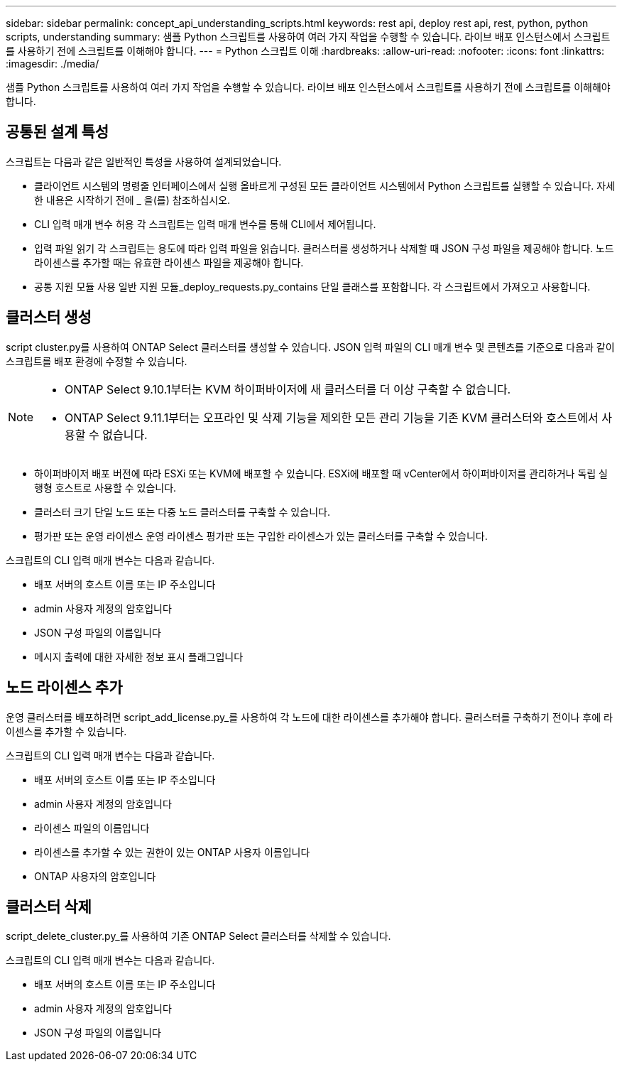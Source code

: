 ---
sidebar: sidebar 
permalink: concept_api_understanding_scripts.html 
keywords: rest api, deploy rest api, rest, python, python scripts, understanding 
summary: 샘플 Python 스크립트를 사용하여 여러 가지 작업을 수행할 수 있습니다. 라이브 배포 인스턴스에서 스크립트를 사용하기 전에 스크립트를 이해해야 합니다. 
---
= Python 스크립트 이해
:hardbreaks:
:allow-uri-read: 
:nofooter: 
:icons: font
:linkattrs: 
:imagesdir: ./media/


[role="lead"]
샘플 Python 스크립트를 사용하여 여러 가지 작업을 수행할 수 있습니다. 라이브 배포 인스턴스에서 스크립트를 사용하기 전에 스크립트를 이해해야 합니다.



== 공통된 설계 특성

스크립트는 다음과 같은 일반적인 특성을 사용하여 설계되었습니다.

* 클라이언트 시스템의 명령줄 인터페이스에서 실행 올바르게 구성된 모든 클라이언트 시스템에서 Python 스크립트를 실행할 수 있습니다. 자세한 내용은 시작하기 전에 _ 을(를) 참조하십시오.
* CLI 입력 매개 변수 허용 각 스크립트는 입력 매개 변수를 통해 CLI에서 제어됩니다.
* 입력 파일 읽기 각 스크립트는 용도에 따라 입력 파일을 읽습니다. 클러스터를 생성하거나 삭제할 때 JSON 구성 파일을 제공해야 합니다. 노드 라이센스를 추가할 때는 유효한 라이센스 파일을 제공해야 합니다.
* 공통 지원 모듈 사용 일반 지원 모듈_deploy_requests.py_contains 단일 클래스를 포함합니다. 각 스크립트에서 가져오고 사용합니다.




== 클러스터 생성

script cluster.py를 사용하여 ONTAP Select 클러스터를 생성할 수 있습니다. JSON 입력 파일의 CLI 매개 변수 및 콘텐츠를 기준으로 다음과 같이 스크립트를 배포 환경에 수정할 수 있습니다.

[NOTE]
====
* ONTAP Select 9.10.1부터는 KVM 하이퍼바이저에 새 클러스터를 더 이상 구축할 수 없습니다.
* ONTAP Select 9.11.1부터는 오프라인 및 삭제 기능을 제외한 모든 관리 기능을 기존 KVM 클러스터와 호스트에서 사용할 수 없습니다.


====
* 하이퍼바이저 배포 버전에 따라 ESXi 또는 KVM에 배포할 수 있습니다. ESXi에 배포할 때 vCenter에서 하이퍼바이저를 관리하거나 독립 실행형 호스트로 사용할 수 있습니다.
* 클러스터 크기 단일 노드 또는 다중 노드 클러스터를 구축할 수 있습니다.
* 평가판 또는 운영 라이센스 운영 라이센스 평가판 또는 구입한 라이센스가 있는 클러스터를 구축할 수 있습니다.


스크립트의 CLI 입력 매개 변수는 다음과 같습니다.

* 배포 서버의 호스트 이름 또는 IP 주소입니다
* admin 사용자 계정의 암호입니다
* JSON 구성 파일의 이름입니다
* 메시지 출력에 대한 자세한 정보 표시 플래그입니다




== 노드 라이센스 추가

운영 클러스터를 배포하려면 script_add_license.py_를 사용하여 각 노드에 대한 라이센스를 추가해야 합니다. 클러스터를 구축하기 전이나 후에 라이센스를 추가할 수 있습니다.

스크립트의 CLI 입력 매개 변수는 다음과 같습니다.

* 배포 서버의 호스트 이름 또는 IP 주소입니다
* admin 사용자 계정의 암호입니다
* 라이센스 파일의 이름입니다
* 라이센스를 추가할 수 있는 권한이 있는 ONTAP 사용자 이름입니다
* ONTAP 사용자의 암호입니다




== 클러스터 삭제

script_delete_cluster.py_를 사용하여 기존 ONTAP Select 클러스터를 삭제할 수 있습니다.

스크립트의 CLI 입력 매개 변수는 다음과 같습니다.

* 배포 서버의 호스트 이름 또는 IP 주소입니다
* admin 사용자 계정의 암호입니다
* JSON 구성 파일의 이름입니다

